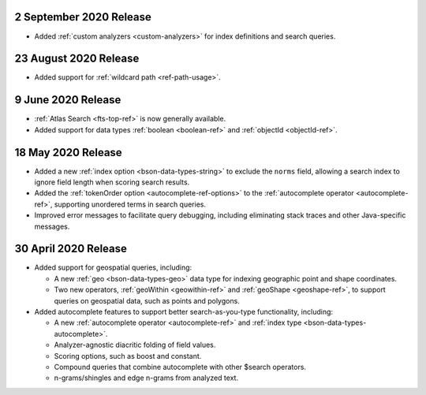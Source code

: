 .. _fts_20200902:

2 September 2020 Release
~~~~~~~~~~~~~~~~~~~~~~~~

- Added :ref:`custom analyzers <custom-analyzers>` for index definitions
  and search queries.

.. _fts_20200824:

23 August 2020 Release
~~~~~~~~~~~~~~~~~~~~~~

- Added support for :ref:`wildcard path <ref-path-usage>`.

.. _fts_20200609:

9 June 2020 Release
~~~~~~~~~~~~~~~~~~~

- :ref:`Atlas Search <fts-top-ref>` is now generally available.

- Added support for data types :ref:`boolean <boolean-ref>` and
  :ref:`objectId <objectId-ref>`.

.. _fts_20200430:

18 May 2020 Release
~~~~~~~~~~~~~~~~~~~

- Added a new :ref:`index option <bson-data-types-string>` to exclude
  the ``norms`` field, allowing a search index to ignore field length when
  scoring search results.

- Added the :ref:`tokenOrder option <autocomplete-ref-options>` to the
  :ref:`autocomplete operator <autocomplete-ref>`, supporting unordered terms
  in search queries.

- Improved error messages to facilitate query debugging, including
  eliminating stack traces and other Java-specific messages.

30 April 2020 Release
~~~~~~~~~~~~~~~~~~~~~

- Added support for geospatial queries, including:
  
  - A new :ref:`geo <bson-data-types-geo>` data type for indexing geographic
    point and shape coordinates.
  
  - Two new operators, :ref:`geoWithin <geowithin-ref>` and :ref:`geoShape
    <geoshape-ref>`, to support queries on geospatial data, such as points and
    polygons.

- Added autocomplete features to support better search-as-you-type functionality,
  including:

  - A new :ref:`autocomplete operator <autocomplete-ref>` and :ref:`index type
    <bson-data-types-autocomplete>`.
  - Analyzer-agnostic diacritic folding of field values.
  - Scoring options, such as boost and constant.
  - Compound queries that combine autocomplete with other $search operators.
  - n-grams/shingles and edge n-grams from analyzed text.
